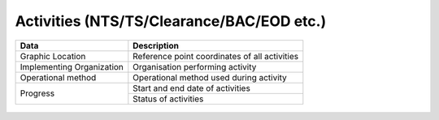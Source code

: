 Activities (NTS/TS/Clearance/BAC/EOD etc.)
------------------------------------------

+-----------------------------+-------------------------------------------------------------------------------------+
| Data                        | Description                                                                         |
+=============================+=====================================================================================+
| Graphic Location            | Reference point coordinates of all activities                                       |
+-----------------------------+-------------------------------------------------------------------------------------+
| Implementing Organization   | Organisation performing activity                                                    |
+-----------------------------+-------------------------------------------------------------------------------------+
| Operational method          | Operational method used during activity                                             |
+-----------------------------+-------------------------------------------------------------------------------------+
| Progress                    | Start and end date of activities                                                    |
+                             +-------------------------------------------------------------------------------------+
|                             | Status of activities                                                                |
+-----------------------------+-------------------------------------------------------------------------------------+

.. figure:: img/nts.png